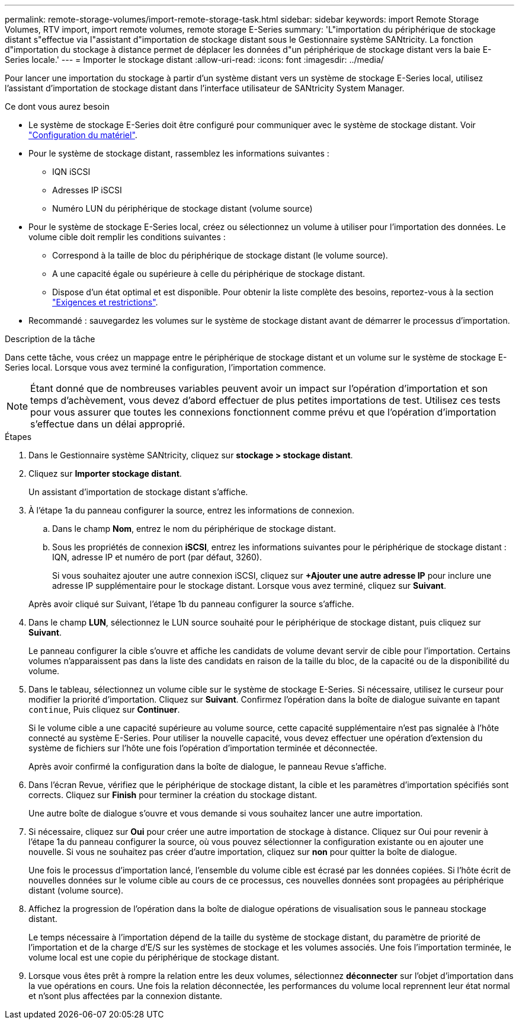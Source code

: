 ---
permalink: remote-storage-volumes/import-remote-storage-task.html 
sidebar: sidebar 
keywords: import Remote Storage Volumes, RTV import, import remote volumes, remote storage E-Series 
summary: 'L"importation du périphérique de stockage distant s"effectue via l"assistant d"importation de stockage distant sous le Gestionnaire système SANtricity. La fonction d"importation du stockage à distance permet de déplacer les données d"un périphérique de stockage distant vers la baie E-Series locale.' 
---
= Importer le stockage distant
:allow-uri-read: 
:icons: font
:imagesdir: ../media/


[role="lead"]
Pour lancer une importation du stockage à partir d'un système distant vers un système de stockage E-Series local, utilisez l'assistant d'importation de stockage distant dans l'interface utilisateur de SANtricity System Manager.

.Ce dont vous aurez besoin
* Le système de stockage E-Series doit être configuré pour communiquer avec le système de stockage distant. Voir link:setup-remote-volumes-concept.html["Configuration du matériel"].
* Pour le système de stockage distant, rassemblez les informations suivantes :
+
** IQN iSCSI
** Adresses IP iSCSI
** Numéro LUN du périphérique de stockage distant (volume source)


* Pour le système de stockage E-Series local, créez ou sélectionnez un volume à utiliser pour l'importation des données. Le volume cible doit remplir les conditions suivantes :
+
** Correspond à la taille de bloc du périphérique de stockage distant (le volume source).
** A une capacité égale ou supérieure à celle du périphérique de stockage distant.
** Dispose d'un état optimal et est disponible. Pour obtenir la liste complète des besoins, reportez-vous à la section link:system-reqs-concept.html["Exigences et restrictions"].


* Recommandé : sauvegardez les volumes sur le système de stockage distant avant de démarrer le processus d'importation.


.Description de la tâche
Dans cette tâche, vous créez un mappage entre le périphérique de stockage distant et un volume sur le système de stockage E-Series local. Lorsque vous avez terminé la configuration, l'importation commence.


NOTE: Étant donné que de nombreuses variables peuvent avoir un impact sur l'opération d'importation et son temps d'achèvement, vous devez d'abord effectuer de plus petites importations de test. Utilisez ces tests pour vous assurer que toutes les connexions fonctionnent comme prévu et que l'opération d'importation s'effectue dans un délai approprié.

.Étapes
. Dans le Gestionnaire système SANtricity, cliquez sur *stockage > stockage distant*.
. Cliquez sur *Importer stockage distant*.
+
Un assistant d'importation de stockage distant s'affiche.

. À l'étape 1a du panneau configurer la source, entrez les informations de connexion.
+
.. Dans le champ *Nom*, entrez le nom du périphérique de stockage distant.
.. Sous les propriétés de connexion *iSCSI*, entrez les informations suivantes pour le périphérique de stockage distant : IQN, adresse IP et numéro de port (par défaut, 3260).
+
Si vous souhaitez ajouter une autre connexion iSCSI, cliquez sur *+Ajouter une autre adresse IP* pour inclure une adresse IP supplémentaire pour le stockage distant. Lorsque vous avez terminé, cliquez sur *Suivant*.

+
Après avoir cliqué sur Suivant, l'étape 1b du panneau configurer la source s'affiche.



. Dans le champ *LUN*, sélectionnez le LUN source souhaité pour le périphérique de stockage distant, puis cliquez sur *Suivant*.
+
Le panneau configurer la cible s'ouvre et affiche les candidats de volume devant servir de cible pour l'importation. Certains volumes n'apparaissent pas dans la liste des candidats en raison de la taille du bloc, de la capacité ou de la disponibilité du volume.

. Dans le tableau, sélectionnez un volume cible sur le système de stockage E-Series. Si nécessaire, utilisez le curseur pour modifier la priorité d'importation. Cliquez sur *Suivant*. Confirmez l'opération dans la boîte de dialogue suivante en tapant `continue`, Puis cliquez sur *Continuer*.
+
Si le volume cible a une capacité supérieure au volume source, cette capacité supplémentaire n'est pas signalée à l'hôte connecté au système E-Series. Pour utiliser la nouvelle capacité, vous devez effectuer une opération d'extension du système de fichiers sur l'hôte une fois l'opération d'importation terminée et déconnectée.

+
Après avoir confirmé la configuration dans la boîte de dialogue, le panneau Revue s'affiche.

. Dans l'écran Revue, vérifiez que le périphérique de stockage distant, la cible et les paramètres d'importation spécifiés sont corrects. Cliquez sur *Finish* pour terminer la création du stockage distant.
+
Une autre boîte de dialogue s'ouvre et vous demande si vous souhaitez lancer une autre importation.

. Si nécessaire, cliquez sur *Oui* pour créer une autre importation de stockage à distance. Cliquez sur Oui pour revenir à l'étape 1a du panneau configurer la source, où vous pouvez sélectionner la configuration existante ou en ajouter une nouvelle. Si vous ne souhaitez pas créer d'autre importation, cliquez sur *non* pour quitter la boîte de dialogue.
+
Une fois le processus d'importation lancé, l'ensemble du volume cible est écrasé par les données copiées. Si l'hôte écrit de nouvelles données sur le volume cible au cours de ce processus, ces nouvelles données sont propagées au périphérique distant (volume source).

. Affichez la progression de l'opération dans la boîte de dialogue opérations de visualisation sous le panneau stockage distant.
+
Le temps nécessaire à l'importation dépend de la taille du système de stockage distant, du paramètre de priorité de l'importation et de la charge d'E/S sur les systèmes de stockage et les volumes associés. Une fois l'importation terminée, le volume local est une copie du périphérique de stockage distant.

. Lorsque vous êtes prêt à rompre la relation entre les deux volumes, sélectionnez *déconnecter* sur l'objet d'importation dans la vue opérations en cours. Une fois la relation déconnectée, les performances du volume local reprennent leur état normal et n'sont plus affectées par la connexion distante.

